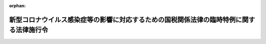 .. _502CO0000000160_20250401_507CO0000000133:

:orphan:

========================================================================================
新型コロナウイルス感染症等の影響に対応するための国税関係法律の臨時特例に関する法律施行令
========================================================================================

.. raw:: html
    
    
    <main id="contentsLaw" class="active">
    <div id="innerDocument" class="active">
    
    
    
    
    <div style="margin-bottom: 12px;">
    <div id="lawTitleNo" style="font-size: 1.067rem; font-weight: bold;" class="_shokanBoxParent">令和二年政令第百六十号<div class="_shokanBox"></div>
    <div class="_inyoBox" id="_inyo_"></div>
    </div>
    <div id="lawTitle" style="margin-left: 3rem; font-size: 1.5rem; font-weight: bold; line-height: 1.25em;" class="_shokanBoxParent">
    <span data-xpath="">新型コロナウイルス感染症等の影響に対応するための国税関係法律の臨時特例に関する法律施行令</span><div class="_shokanBox" id="_shokan_"><div class="_shokanBtnIcons"></div></div>
    <div class="_inyoBox" id="_inyo_"></div>
    </div>
    </div><section id="EnactStatement" class="active EnactStatement"><div class="_div_EnactStatement _shokanBoxParent" style="text-indent: 1em;">
    <span data-xpath="">内閣は、新型コロナウイルス感染症等の影響に対応するための国税関係法律の臨時特例に関する法律（令和二年法律第二十五号）の規定に基づき、この政令を制定する。</span><div class="_shokanBox" id="_shokan_"><div class="_shokanBtnIcons"></div></div>
    <div class="_inyoBox" id="_inyo_"></div>
    </div></section><section id="MainProvision" class="active MainProvision"><section id="" class="active Article"><div style="margin-left: 1em; font-weight: bold;" class="_div_ArticleCaption _shokanBoxParent">
    <span data-xpath="">（定義）</span><div class="_shokanBox" id="_shokan_"><div class="_shokanBtnIcons"></div></div>
    <div class="_inyoBox" id="_inyo_"></div>
    </div>
    <div style="margin-left: 1em; text-indent: -1em;" id="" class="_div_ArticleTitle _shokanBoxParent">
    <span style="font-weight: bold;">第一条</span>　<span data-xpath="">この政令において「新型コロナウイルス感染症」とは、新型コロナウイルス感染症等の影響に対応するための国税関係法律の臨時特例に関する法律（以下「法」という。）第二条に規定する新型コロナウイルス感染症をいう。</span><div class="_shokanBox" id="_shokan_"><div class="_shokanBtnIcons"></div></div>
    <div class="_inyoBox" id="_inyo_"></div>
    </div></section><section id="" class="active Article"><div style="margin-left: 1em; font-weight: bold;" class="_div_ArticleCaption _shokanBoxParent">
    <span data-xpath="">（納税の猶予の特例の対象となる国税の期日等）</span><div class="_shokanBox" id="_shokan_"><div class="_shokanBtnIcons"></div></div>
    <div class="_inyoBox" id="_inyo_"></div>
    </div>
    <div style="margin-left: 1em; text-indent: -1em;" id="" class="_div_ArticleTitle _shokanBoxParent">
    <span style="font-weight: bold;">第二条</span>　<span data-xpath="">法第三条第一項の規定により読み替えて適用する国税通則法（昭和三十七年法律第六十六号）第四十六条第一項に規定する政令で定める日は、令和三年二月一日とする。</span><div class="_shokanBox" id="_shokan_"><div class="_shokanBtnIcons"></div></div>
    <div class="_inyoBox" id="_inyo_"></div>
    </div>
    <div style="margin-left: 1em; text-indent: -1em;" class="_div_ParagraphSentence _shokanBoxParent">
    <span style="font-weight: bold;">２</span>　<span data-xpath="">法第三条第一項の規定により読み替えて適用する国税通則法第四十六条の二第一項に規定する政令で定める書類は、次に掲げる書類とする。</span><div class="_shokanBox" id="_shokan_"><div class="_shokanBtnIcons"></div></div>
    <div class="_inyoBox" id="_inyo_"></div>
    </div>
    <div id="" style="margin-left: 2em; text-indent: -1em;" class="_div_ItemSentence _shokanBoxParent">
    <span style="font-weight: bold;">一</span>　<span data-xpath="">法第三条第一項の規定により読み替えて適用する国税通則法第四十六条第一項に規定する新型コロナウイルス感染症等の影響による事業収入の減少等の事実を証するに足りる書類</span><div class="_shokanBox" id="_shokan_"><div class="_shokanBtnIcons"></div></div>
    <div class="_inyoBox" id="_inyo_"></div>
    </div>
    <div id="" style="margin-left: 2em; text-indent: -1em;" class="_div_ItemSentence _shokanBoxParent">
    <span style="font-weight: bold;">二</span>　<span data-xpath="">財産目録その他の資産及び負債の状況を明らかにする書類</span><div class="_shokanBox" id="_shokan_"><div class="_shokanBtnIcons"></div></div>
    <div class="_inyoBox" id="_inyo_"></div>
    </div>
    <div id="" style="margin-left: 2em; text-indent: -1em;" class="_div_ItemSentence _shokanBoxParent">
    <span style="font-weight: bold;">三</span>　<span data-xpath="">猶予を受けようとする日前の収入及び支出の実績並びに同日以後の収入及び支出の見込みを明らかにする書類</span><div class="_shokanBox" id="_shokan_"><div class="_shokanBtnIcons"></div></div>
    <div class="_inyoBox" id="_inyo_"></div>
    </div>
    <div style="margin-left: 1em; text-indent: -1em;" class="_div_ParagraphSentence _shokanBoxParent">
    <span style="font-weight: bold;">３</span>　<span data-xpath="">法第三条第一項の規定により国税通則法第四十六条第一項及び第四十六条の二第一項の規定の適用がある場合における国税通則法施行令（昭和三十七年政令第百三十五号）第十三条第一項及び第十五条の二第一項の規定の適用については、同令第十三条第一項中「財産のうちその申請の基因となつた災害により被害のあつた財産の損失の状況及び当該財産の種類」とあるのは「新型コロナウイルス感染症等の影響による事業収入の減少等の事実（同項に規定する新型コロナウイルス感染症等の影響による事業収入の減少等の事実をいう。第十五条の二第一項第一号（納税の猶予の申請手続等）において同じ。）の状況及びその国税の全部又は一部を一時に納付することが困難である状況」と、同令第十五条の二第一項中「事項と」とあるのは「事項及び法第四十六条第一項（納税の猶予の要件等）の申請をやむを得ない理由によりその国税の納期限後にする場合にはその理由と」と、同項第一号中「法第四十六条第一項（納税の猶予の要件等）の災害によりその者がその財産につき相当な損失を受けたことの事実の詳細（財産の種類ごとの損失の程度その他の被害の状況を含む。）」とあるのは「新型コロナウイルス感染症等の影響による事業収入の減少等の事実があること及び国税の全部又は一部を一時に納付することが困難である事情の詳細」とする。</span><div class="_shokanBox" id="_shokan_"><div class="_shokanBtnIcons"></div></div>
    <div class="_inyoBox" id="_inyo_"></div>
    </div></section><section id="" class="active Article"><div style="margin-left: 1em; font-weight: bold;" class="_div_ArticleCaption _shokanBoxParent">
    <span data-xpath="">（指定行事の中止等により生じた権利を放棄した場合の寄附金控除又は所得税額の特別控除の特例）</span><div class="_shokanBox" id="_shokan_"><div class="_shokanBtnIcons"></div></div>
    <div class="_inyoBox" id="_inyo_"></div>
    </div>
    <div style="margin-left: 1em; text-indent: -1em;" id="" class="_div_ArticleTitle _shokanBoxParent">
    <span style="font-weight: bold;">第三条</span>　<span data-xpath="">法第五条第四項に規定する政令で定める行事は、令和二年二月一日から令和三年一月三十一日までの間に所得税法（昭和四十年法律第三十三号）第二条第一項第一号に規定する国内における一定の場所において行われた又は行われることとされていた文化芸術又はスポーツに関する行事のうち、不特定かつ多数の者から入場料金、参加料金その他の対価の支払を受けて、当該対価の支払をした者に見せ、聴かせ、又は参加させる行事であって、新型コロナウイルス感染症が発生したことによる国又は地方公共団体からの行事の中止若しくは延期又はその規模の縮小の要請を受けて中止若しくは延期又はその規模の縮小を行った行事であると認められるものとして、文部科学大臣が指定するものとする。</span><div class="_shokanBox" id="_shokan_"><div class="_shokanBtnIcons"></div></div>
    <div class="_inyoBox" id="_inyo_"></div>
    </div>
    <div style="margin-left: 1em; text-indent: -1em;" class="_div_ParagraphSentence _shokanBoxParent">
    <span style="font-weight: bold;">２</span>　<span data-xpath="">法第五条第一項の規定により所得税法第七十八条の規定の適用がある場合における同項の規定による控除を受ける金額の計算の基礎となる金額その他の事項を証する書類についての所得税法施行令（昭和四十年政令第九十六号）第二百六十二条の規定の適用については、同条第一項第六号中「法第七十八条第二項（寄附金控除）に規定する特定寄附金の」とあるのは「新型コロナウイルス感染症等の影響に対応するための国税関係法律の臨時特例に関する法律（令和二年法律第二十五号）第五条第二項（指定行事の中止等により生じた権利を放棄した場合の寄附金控除又は所得税額の特別控除の特例）に規定する放棄払戻請求権相当額の計算に関する」と、「その他」とあるのは「、当該計算の基礎となる金額を証する書類及び当該放棄払戻請求権相当額に係る行事が同条第四項に規定する指定行事に該当することその他の財務省令で定める事実を証する書類として」とする。</span><div class="_shokanBox" id="_shokan_"><div class="_shokanBtnIcons"></div></div>
    <div class="_inyoBox" id="_inyo_"></div>
    </div>
    <div style="margin-left: 1em; text-indent: -1em;" class="_div_ParagraphSentence _shokanBoxParent">
    <span style="font-weight: bold;">３</span>　<span data-xpath="">法第五条第一項の規定の適用がある場合における租税特別措置法（昭和三十二年法律第二十六号）第四十一条の十八から第四十一条の十八の三までの規定の適用については、同法第四十一条の十八第二項中「の合計額を」とあるのは「並びに新型コロナウイルス感染症等の影響に対応するための国税関係法律の臨時特例に関する法律（令和二年法律第二十五号）第五条第二項に規定する放棄払戻請求権相当額の合計額を」と、同法第四十一条の十八の二第二項及び第四十一条の十八の三第一項中「の合計額をいう」とあるのは「並びに新型コロナウイルス感染症等の影響に対応するための国税関係法律の臨時特例に関する法律第五条第二項に規定する放棄払戻請求権相当額の合計額をいう」とする。</span><div class="_shokanBox" id="_shokan_"><div class="_shokanBtnIcons"></div></div>
    <div class="_inyoBox" id="_inyo_"></div>
    </div>
    <div style="margin-left: 1em; text-indent: -1em;" class="_div_ParagraphSentence _shokanBoxParent">
    <span style="font-weight: bold;">４</span>　<span data-xpath="">法第五条第一項の規定の適用がある場合における租税特別措置法施行令（昭和三十二年政令第四十三号）第二十六条の二十八の三の規定の適用については、同条第六項第二号イ中「の合計額を」とあるのは、「並びに新型コロナウイルス感染症等の影響に対応するための国税関係法律の臨時特例に関する法律（令和二年法律第二十五号）第五条第二項に規定する放棄払戻請求権相当額の合計額を」とする。</span><div class="_shokanBox" id="_shokan_"><div class="_shokanBtnIcons"></div></div>
    <div class="_inyoBox" id="_inyo_"></div>
    </div>
    <div style="margin-left: 1em; text-indent: -1em;" class="_div_ParagraphSentence _shokanBoxParent">
    <span style="font-weight: bold;">５</span>　<span data-xpath="">法第五条第三項の規定の適用がある場合における租税特別措置法第四十一条の十八から第四十一条の十八の三までの規定の適用については、同法第四十一条の十八第二項及び第四十一条の十八の二第二項中「の合計額を」とあるのは「並びに新型コロナウイルス感染症等の影響に対応するための国税関係法律の臨時特例に関する法律第五条第五項に規定する特定放棄払戻請求権相当額の合計額を」と、同法第四十一条の十八の三第二項中「その他の事項を証する」とあるのは「を証する書類及び当該金額に係る行事が新型コロナウイルス感染症等の影響に対応するための国税関係法律の臨時特例に関する法律第五条第四項に規定する指定行事に該当することその他の財務省令で定める事実を証する書類として財務省令で定める」とする。</span><div class="_shokanBox" id="_shokan_"><div class="_shokanBtnIcons"></div></div>
    <div class="_inyoBox" id="_inyo_"></div>
    </div>
    <div style="margin-left: 1em; text-indent: -1em;" class="_div_ParagraphSentence _shokanBoxParent">
    <span style="font-weight: bold;">６</span>　<span data-xpath="">法第五条第三項の規定の適用がある場合における租税特別措置法施行令第二十六条の二十八の三の規定の適用については、同条第六項第二号イ中「の合計額を」とあるのは、「並びに新型コロナウイルス感染症等の影響に対応するための国税関係法律の臨時特例に関する法律第五条第五項に規定する特定放棄払戻請求権相当額の合計額を」とする。</span><div class="_shokanBox" id="_shokan_"><div class="_shokanBtnIcons"></div></div>
    <div class="_inyoBox" id="_inyo_"></div>
    </div>
    <div style="margin-left: 1em; text-indent: -1em;" class="_div_ParagraphSentence _shokanBoxParent">
    <span style="font-weight: bold;">７</span>　<span data-xpath="">文部科学大臣は、第一項の規定により行事を指定したときは、これをインターネットの利用その他適切な方法により公表するものとする。</span><div class="_shokanBox" id="_shokan_"><div class="_shokanBtnIcons"></div></div>
    <div class="_inyoBox" id="_inyo_"></div>
    </div></section><section id="" class="active Article"><div style="margin-left: 1em; font-weight: bold;" class="_div_ArticleCaption _shokanBoxParent">
    <span data-xpath="">（住宅借入金等を有する場合の所得税額の特別控除に係る既存住宅の取得後の居住の用に供する期限等の特例）</span><div class="_shokanBox" id="_shokan_"><div class="_shokanBtnIcons"></div></div>
    <div class="_inyoBox" id="_inyo_"></div>
    </div>
    <div style="margin-left: 1em; text-indent: -1em;" id="" class="_div_ArticleTitle _shokanBoxParent">
    <span style="font-weight: bold;">第四条</span>　<span data-xpath="">法第六条第二項に規定する政令で定める日は、個人が同条第一項に規定する既存住宅の取得（同項に規定する取得をいう。次項及び第三項において同じ。）をした日から五月を経過する日又は法の施行の日から二月を経過する日のいずれか遅い日とする。</span><div class="_shokanBox" id="_shokan_"><div class="_shokanBtnIcons"></div></div>
    <div class="_inyoBox" id="_inyo_"></div>
    </div>
    <div style="margin-left: 1em; text-indent: -1em;" class="_div_ParagraphSentence _shokanBoxParent">
    <span style="font-weight: bold;">２</span>　<span data-xpath="">法第六条第三項に規定する政令で定める日は、個人が同項に規定する要耐震改修住宅の取得をした日から五月を経過する日又は法の施行の日から二月を経過する日のいずれか遅い日とする。</span><div class="_shokanBox" id="_shokan_"><div class="_shokanBtnIcons"></div></div>
    <div class="_inyoBox" id="_inyo_"></div>
    </div>
    <div style="margin-left: 1em; text-indent: -1em;" class="_div_ParagraphSentence _shokanBoxParent">
    <span style="font-weight: bold;">３</span>　<span data-xpath="">法第六条第五項に規定する政令で定める日は、同条第四項に規定する住宅の取得等又は認定住宅等の新築等の次の各号に掲げる区分に応じ当該各号に定める日とする。</span><div class="_shokanBox" id="_shokan_"><div class="_shokanBtnIcons"></div></div>
    <div class="_inyoBox" id="_inyo_"></div>
    </div>
    <div id="" style="margin-left: 2em; text-indent: -1em;" class="_div_ItemSentence _shokanBoxParent">
    <span style="font-weight: bold;">一</span>　<span data-xpath="">租税特別措置法第四十一条第一項に規定する居住用家屋の新築又は同条第十一項第一号に規定する認定住宅の新築</span>　<span data-xpath="">令和二年九月三十日</span><div class="_shokanBox" id="_shokan_"><div class="_shokanBtnIcons"></div></div>
    <div class="_inyoBox" id="_inyo_"></div>
    </div>
    <div id="" style="margin-left: 2em; text-indent: -1em;" class="_div_ItemSentence _shokanBoxParent">
    <span style="font-weight: bold;">二</span>　<span data-xpath="">租税特別措置法第四十一条第一項に規定する居住用家屋で建築後使用されたことのないもの若しくは第一項に規定する既存住宅の取得、同条第一項に規定する居住の用に供する家屋で政令で定めるものの増改築等（同条第二十二項に規定する増改築等をいう。）又は同条第十一項第一号に規定する認定住宅で建築後使用されたことのないものの取得</span>　<span data-xpath="">令和二年十一月三十日</span><div class="_shokanBox" id="_shokan_"><div class="_shokanBtnIcons"></div></div>
    <div class="_inyoBox" id="_inyo_"></div>
    </div>
    <div style="margin-left: 1em; text-indent: -1em;" class="_div_ParagraphSentence _shokanBoxParent">
    <span style="font-weight: bold;">４</span>　<span data-xpath="">法第六条第一項の規定により租税特別措置法第四十一条の規定の適用を受ける場合における同条第三十六項及び第三十七項の規定の適用については、同条第三十六項中「、当該」とあるのは「当該」と、「場合」とあるのは「場合であつて、財務省令で定めるところにより新型コロナウイルス感染症等の影響に対応するための国税関係法律の臨時特例に関する法律第二条に規定する新型コロナウイルス感染症及びそのまん延防止のための措置の影響により同法第六条第一項に規定する既存住宅をその取得（同項に規定する取得をいう。）の日から六月以内にその者の居住の用に供することができなかつたことその他の財務省令で定める事実を証する書類として財務省令で定める書類又はこれに代わるべき書類で財務省令で定める書類の添付がある場合」と、同条第三十七項中「並びに同項」とあるのは「、同項」と、「その他の書類」とあるのは「その他の書類並びに同項の財務省令で定める書類」とする。</span><div class="_shokanBox" id="_shokan_"><div class="_shokanBtnIcons"></div></div>
    <div class="_inyoBox" id="_inyo_"></div>
    </div>
    <div style="margin-left: 1em; text-indent: -1em;" class="_div_ParagraphSentence _shokanBoxParent">
    <span style="font-weight: bold;">５</span>　<span data-xpath="">法第六条第一項の規定により租税特別措置法第四十一条又は第四十一条の二の二の規定の適用を受ける場合における租税特別措置法施行令第二十六条の二第九項の規定の適用については、同項中「同条第三十六項」とあるのは「新型コロナウイルス感染症等の影響に対応するための国税関係法律の臨時特例に関する法律施行令（令和二年政令第百六十号）第四条第四項の規定により読み替えられた法第四十一条第三十六項」と、「の添付」とあるのは「及び同令第四条第四項の規定により読み替えられた法第四十一条第三十六項の財務省令で定める書類の添付」とする。</span><div class="_shokanBox" id="_shokan_"><div class="_shokanBtnIcons"></div></div>
    <div class="_inyoBox" id="_inyo_"></div>
    </div>
    <div style="margin-left: 1em; text-indent: -1em;" class="_div_ParagraphSentence _shokanBoxParent">
    <span style="font-weight: bold;">６</span>　<span data-xpath="">法第六条第三項の規定により租税特別措置法第四十一条の規定の適用を受ける場合における同条第三十六項及び第三十七項の規定の適用については、同条第三十六項中「、当該」とあるのは「当該」と、「場合」とあるのは「場合であつて、財務省令で定めるところにより新型コロナウイルス感染症等の影響に対応するための国税関係法律の臨時特例に関する法律第二条に規定する新型コロナウイルス感染症及びそのまん延防止のための措置の影響により前項に規定する耐震改修をして同項に規定する要耐震改修住宅をその取得（第一項に規定する取得をいう。）の日から六月以内にその者の居住の用に供することができなかつたことその他の財務省令で定める事実を証する書類として財務省令で定める書類又はこれに代わるべき書類で財務省令で定める書類の添付がある場合」と、同条第三十七項中「並びに同項」とあるのは「、同項」と、「その他の書類」とあるのは「その他の書類並びに同項の財務省令で定める書類」とする。</span><div class="_shokanBox" id="_shokan_"><div class="_shokanBtnIcons"></div></div>
    <div class="_inyoBox" id="_inyo_"></div>
    </div>
    <div style="margin-left: 1em; text-indent: -1em;" class="_div_ParagraphSentence _shokanBoxParent">
    <span style="font-weight: bold;">７</span>　<span data-xpath="">法第六条第三項の規定により租税特別措置法第四十一条又は第四十一条の二の二の規定の適用を受ける場合における租税特別措置法施行令第二十六条の二第九項の規定の適用については、同項中「同条第三十六項」とあるのは「新型コロナウイルス感染症等の影響に対応するための国税関係法律の臨時特例に関する法律施行令第四条第六項の規定により読み替えられた法第四十一条第三十六項」と、「の添付」とあるのは「及び同令第四条第六項の規定により読み替えられた法第四十一条第三十六項の財務省令で定める書類の添付」とする。</span><div class="_shokanBox" id="_shokan_"><div class="_shokanBtnIcons"></div></div>
    <div class="_inyoBox" id="_inyo_"></div>
    </div>
    <div style="margin-left: 1em; text-indent: -1em;" class="_div_ParagraphSentence _shokanBoxParent">
    <span style="font-weight: bold;">８</span>　<span data-xpath="">法第六条第四項の規定により租税特別措置法第四十一条の規定の適用を受ける場合における同条第三十六項及び第三十七項の規定の適用については、同条第三十六項中「、当該」とあるのは「当該」と、「場合」とあるのは「場合であつて、財務省令で定めるところにより新型コロナウイルス感染症等の影響に対応するための国税関係法律の臨時特例に関する法律第二条に規定する新型コロナウイルス感染症及びそのまん延防止のための措置の影響により同法第六条第五項に規定する特例取得をした家屋を令和二年十二月三十一日までにその者の居住の用に供することができなかつたことその他の財務省令で定める事実を証する書類として財務省令で定める書類又はこれに代わるべき書類で財務省令で定める書類の添付がある場合」と、同条第三十七項中「並びに同項」とあるのは「、同項」と、「その他の書類」とあるのは「その他の書類並びに同項の財務省令で定める書類」とする。</span><div class="_shokanBox" id="_shokan_"><div class="_shokanBtnIcons"></div></div>
    <div class="_inyoBox" id="_inyo_"></div>
    </div>
    <div style="margin-left: 1em; text-indent: -1em;" class="_div_ParagraphSentence _shokanBoxParent">
    <span style="font-weight: bold;">９</span>　<span data-xpath="">法第六条第四項の規定により租税特別措置法第四十一条又は第四十一条の二の二の規定の適用を受ける場合における租税特別措置法施行令第二十六条の二第九項の規定の適用については、同項中「同条第三十六項」とあるのは「新型コロナウイルス感染症等の影響に対応するための国税関係法律の臨時特例に関する法律施行令第四条第八項の規定により読み替えられた法第四十一条第三十六項」と、「の添付」とあるのは「及び同令第四条第八項の規定により読み替えられた法第四十一条第三十六項の財務省令で定める書類の添付」とする。</span><div class="_shokanBox" id="_shokan_"><div class="_shokanBtnIcons"></div></div>
    <div class="_inyoBox" id="_inyo_"></div>
    </div></section><section id="" class="active Article"><div style="margin-left: 1em; font-weight: bold;" class="_div_ArticleCaption _shokanBoxParent">
    <span data-xpath="">（住宅借入金等を有する場合の所得税額の特別控除に係る居住の用に供する期間等の特例）</span><div class="_shokanBox" id="_shokan_"><div class="_shokanBtnIcons"></div></div>
    <div class="_inyoBox" id="_inyo_"></div>
    </div>
    <div style="margin-left: 1em; text-indent: -1em;" id="" class="_div_ArticleTitle _shokanBoxParent">
    <span style="font-weight: bold;">第四条の二</span>　<span data-xpath="">法第六条の二第二項に規定する政令で定める期間は、同条第一項に規定する住宅の取得等又は認定住宅等の新築等の次の各号に掲げる区分に応じ当該各号に定める期間とする。</span><div class="_shokanBox" id="_shokan_"><div class="_shokanBtnIcons"></div></div>
    <div class="_inyoBox" id="_inyo_"></div>
    </div>
    <div id="" style="margin-left: 2em; text-indent: -1em;" class="_div_ItemSentence _shokanBoxParent">
    <span style="font-weight: bold;">一</span>　<span data-xpath="">租税特別措置法第四十一条第一項に規定する居住用家屋の新築又は同条第十一項第一号に規定する認定住宅の新築</span>　<span data-xpath="">令和二年十月一日から令和三年九月三十日までの期間</span><div class="_shokanBox" id="_shokan_"><div class="_shokanBtnIcons"></div></div>
    <div class="_inyoBox" id="_inyo_"></div>
    </div>
    <div id="" style="margin-left: 2em; text-indent: -1em;" class="_div_ItemSentence _shokanBoxParent">
    <span style="font-weight: bold;">二</span>　<span data-xpath="">租税特別措置法第四十一条第一項に規定する居住用家屋で建築後使用されたことのないもの若しくは法第六条第一項に規定する既存住宅の取得（同項に規定する取得をいう。以下この号において同じ。）、租税特別措置法第四十一条第一項に規定する居住の用に供する家屋で政令で定めるものの増改築等（同条第二十二項に規定する増改築等をいう。）又は同条第十一項第一号に規定する認定住宅で建築後使用されたことのないものの取得</span>　<span data-xpath="">令和二年十二月一日から令和三年十一月三十日までの期間</span><div class="_shokanBox" id="_shokan_"><div class="_shokanBtnIcons"></div></div>
    <div class="_inyoBox" id="_inyo_"></div>
    </div>
    <div style="margin-left: 1em; text-indent: -1em;" class="_div_ParagraphSentence _shokanBoxParent">
    <span style="font-weight: bold;">２</span>　<span data-xpath="">法第六条の二第四項に規定する住宅の用に供する家屋で政令で定めるものは、個人がその居住の用に供する次に掲げる家屋（その家屋の床面積の二分の一以上に相当する部分が専ら当該居住の用に供されるものに限る。）とし、その者がその居住の用に供する家屋を二以上有する場合には、これらの家屋のうち、その者が主としてその居住の用に供すると認められる一の家屋に限るものとする。</span><div class="_shokanBox" id="_shokan_"><div class="_shokanBtnIcons"></div></div>
    <div class="_inyoBox" id="_inyo_"></div>
    </div>
    <div id="" style="margin-left: 2em; text-indent: -1em;" class="_div_ItemSentence _shokanBoxParent">
    <span style="font-weight: bold;">一</span>　<span data-xpath="">一棟の家屋で床面積が四十平方メートル以上五十平方メートル未満であるもの</span><div class="_shokanBox" id="_shokan_"><div class="_shokanBtnIcons"></div></div>
    <div class="_inyoBox" id="_inyo_"></div>
    </div>
    <div id="" style="margin-left: 2em; text-indent: -1em;" class="_div_ItemSentence _shokanBoxParent">
    <span style="font-weight: bold;">二</span>　<span data-xpath="">一棟の家屋で、その構造上区分された数個の部分を独立して住居その他の用途に供することができるものにつきその各部分を区分所有する場合には、その者の区分所有する部分の床面積が四十平方メートル以上五十平方メートル未満であるもの</span><div class="_shokanBox" id="_shokan_"><div class="_shokanBtnIcons"></div></div>
    <div class="_inyoBox" id="_inyo_"></div>
    </div>
    <div style="margin-left: 1em; text-indent: -1em;" class="_div_ParagraphSentence _shokanBoxParent">
    <span style="font-weight: bold;">３</span>　<span data-xpath="">法第六条の二第四項に規定する建築後使用されたことのある家屋で政令で定めるものは、個人がその居住の用に供する家屋（その床面積の二分の一以上に相当する部分が専ら当該居住の用に供されるものに限る。）で、前項各号のいずれかに該当するものであること及び同条第四項に規定する耐震基準又は経過年数基準に適合するものであることにつき財務省令で定めるところにより証明がされたもの又は確認を受けたもののうち建築後使用されたことのあるものとし、その者がその居住の用に供する家屋を二以上有する場合には、これらの家屋のうち、その者が主としてその居住の用に供すると認められる一の家屋に限るものとする。</span><div class="_shokanBox" id="_shokan_"><div class="_shokanBtnIcons"></div></div>
    <div class="_inyoBox" id="_inyo_"></div>
    </div>
    <div style="margin-left: 1em; text-indent: -1em;" class="_div_ParagraphSentence _shokanBoxParent">
    <span style="font-weight: bold;">４</span>　<span data-xpath="">法第六条の二第四項に規定する政令で定める取得は、同項に規定する特例既存住宅若しくは同条第六項に規定する特例要耐震改修住宅又は同条第四項に規定する特例住宅の取得等で特例特別特例取得（同条第十項に規定する特例特別特例取得をいう。以下この項において同じ。）に該当するものとともにする当該特例住宅の取得等で特例特別特例取得に該当するものに係る家屋の敷地の用に供される土地若しくは当該土地の上に存する権利の取得で次に掲げる者（その取得の時において個人と生計を一にしており、その取得後も引き続き当該個人と生計を一にする者に限る。）からの取得とする。</span><div class="_shokanBox" id="_shokan_"><div class="_shokanBtnIcons"></div></div>
    <div class="_inyoBox" id="_inyo_"></div>
    </div>
    <div id="" style="margin-left: 2em; text-indent: -1em;" class="_div_ItemSentence _shokanBoxParent">
    <span style="font-weight: bold;">一</span>　<span data-xpath="">当該個人の親族</span><div class="_shokanBox" id="_shokan_"><div class="_shokanBtnIcons"></div></div>
    <div class="_inyoBox" id="_inyo_"></div>
    </div>
    <div id="" style="margin-left: 2em; text-indent: -1em;" class="_div_ItemSentence _shokanBoxParent">
    <span style="font-weight: bold;">二</span>　<span data-xpath="">当該個人と婚姻の届出をしていないが事実上婚姻関係と同様の事情にある者</span><div class="_shokanBox" id="_shokan_"><div class="_shokanBtnIcons"></div></div>
    <div class="_inyoBox" id="_inyo_"></div>
    </div>
    <div id="" style="margin-left: 2em; text-indent: -1em;" class="_div_ItemSentence _shokanBoxParent">
    <span style="font-weight: bold;">三</span>　<span data-xpath="">前二号に掲げる者以外の者で当該個人から受ける金銭その他の資産によって生計を維持しているもの</span><div class="_shokanBox" id="_shokan_"><div class="_shokanBtnIcons"></div></div>
    <div class="_inyoBox" id="_inyo_"></div>
    </div>
    <div id="" style="margin-left: 2em; text-indent: -1em;" class="_div_ItemSentence _shokanBoxParent">
    <span style="font-weight: bold;">四</span>　<span data-xpath="">前三号に掲げる者と生計を一にするこれらの者の親族</span><div class="_shokanBox" id="_shokan_"><div class="_shokanBtnIcons"></div></div>
    <div class="_inyoBox" id="_inyo_"></div>
    </div>
    <div style="margin-left: 1em; text-indent: -1em;" class="_div_ParagraphSentence _shokanBoxParent">
    <span style="font-weight: bold;">５</span>　<span data-xpath="">法第六条の二第四項に規定するその者の居住の用に供する家屋で政令で定めるものは、個人がその居住の用に供する家屋とし、その者がその居住の用に供する家屋を二以上有する場合には、これらの家屋のうち、その者が主としてその居住の用に供すると認められる一の家屋に限るものとする。</span><div class="_shokanBox" id="_shokan_"><div class="_shokanBtnIcons"></div></div>
    <div class="_inyoBox" id="_inyo_"></div>
    </div>
    <div style="margin-left: 1em; text-indent: -1em;" class="_div_ParagraphSentence _shokanBoxParent">
    <span style="font-weight: bold;">６</span>　<span data-xpath="">法第六条の二第五項に規定する認定長期優良住宅に該当する家屋で政令で定めるものは、個人がその居住の用に供する第二項各号に掲げる家屋（その家屋の床面積の二分の一以上に相当する部分が専ら当該居住の用に供されるものに限る。）で、長期優良住宅の普及の促進に関する法律（平成二十年法律第八十七号）第十一条第一項に規定する認定長期優良住宅（同法第十条第二号イに掲げる住宅に限る。）に該当するものであることにつき財務省令で定めるところにより証明がされたものとし、その者がその居住の用に供する家屋を二以上有する場合には、これらの家屋のうち、その者が主としてその居住の用に供すると認められる一の家屋に限るものとする。</span><div class="_shokanBox" id="_shokan_"><div class="_shokanBtnIcons"></div></div>
    <div class="_inyoBox" id="_inyo_"></div>
    </div>
    <div style="margin-left: 1em; text-indent: -1em;" class="_div_ParagraphSentence _shokanBoxParent">
    <span style="font-weight: bold;">７</span>　<span data-xpath="">法第六条の二第五項に規定する低炭素建築物に該当する家屋で政令で定めるものは、個人がその居住の用に供する第二項各号に掲げる家屋（その家屋の床面積の二分の一以上に相当する部分が専ら当該居住の用に供されるものに限る。）で、都市の低炭素化の促進に関する法律（平成二十四年法律第八十四号）第二条第三項に規定する低炭素建築物（次項において「低炭素建築物」という。）に該当するものであることにつき財務省令で定めるところにより証明がされたものとし、その者がその居住の用に供する家屋を二以上有する場合には、これらの家屋のうち、その者が主としてその居住の用に供すると認められる一の家屋に限るものとする。</span><div class="_shokanBox" id="_shokan_"><div class="_shokanBtnIcons"></div></div>
    <div class="_inyoBox" id="_inyo_"></div>
    </div>
    <div style="margin-left: 1em; text-indent: -1em;" class="_div_ParagraphSentence _shokanBoxParent">
    <span style="font-weight: bold;">８</span>　<span data-xpath="">法第六条の二第五項に規定する特定建築物に該当する家屋で政令で定めるものは、個人がその居住の用に供する第二項各号に掲げる家屋（その家屋の床面積の二分の一以上に相当する部分が専ら当該居住の用に供されるものに限る。）で、都市の低炭素化の促進に関する法律第十六条の規定により低炭素建築物とみなされる同法第十二条に規定する認定集約都市開発事業（当該認定集約都市開発事業に係る同条に規定する認定集約都市開発事業計画が財務省令で定める要件を満たすものであるものに限る。）により整備される特定建築物（同法第九条第一項に規定する特定建築物をいう。）に該当するものであることにつき当該個人の申請に基づき当該家屋の所在地の市町村長又は特別区の区長により証明がされたものとし、その者がその居住の用に供する家屋を二以上有する場合には、これらの家屋のうち、その者が主としてその居住の用に供すると認められる一の家屋に限るものとする。</span><div class="_shokanBox" id="_shokan_"><div class="_shokanBtnIcons"></div></div>
    <div class="_inyoBox" id="_inyo_"></div>
    </div>
    <div style="margin-left: 1em; text-indent: -1em;" class="_div_ParagraphSentence _shokanBoxParent">
    <span style="font-weight: bold;">９</span>　<span data-xpath="">法第六条の二第六項に規定する政令で定める家屋は、個人がその居住の用に供する家屋（その床面積の二分の一以上に相当する部分が専ら当該居住の用に供されるものに限る。）で、第二項各号のいずれかに該当するものであることにつき財務省令で定めるところにより証明がされたもの又は確認を受けたもののうち建築後使用されたことのあるもの（同条第四項に規定する耐震基準又は経過年数基準に適合するもの以外のものに限る。）とし、その者がその居住の用に供する家屋を二以上有する場合には、これらの家屋のうち、その者が主としてその居住の用に供すると認められる一の家屋に限るものとする。</span><div class="_shokanBox" id="_shokan_"><div class="_shokanBtnIcons"></div></div>
    <div class="_inyoBox" id="_inyo_"></div>
    </div>
    <div style="margin-left: 1em; text-indent: -1em;" class="_div_ParagraphSentence _shokanBoxParent">
    <span style="font-weight: bold;">１０</span>　<span data-xpath="">法第六条の二第七項に規定する政令で定める家屋は、個人がその居住の用に供する家屋とし、その者がその居住の用に供する家屋を二以上有する場合には、これらの家屋のうち、その者が主としてその居住の用に供すると認められる一の家屋に限るものとする。</span><div class="_shokanBox" id="_shokan_"><div class="_shokanBtnIcons"></div></div>
    <div class="_inyoBox" id="_inyo_"></div>
    </div>
    <div style="margin-left: 1em; text-indent: -1em;" class="_div_ParagraphSentence _shokanBoxParent">
    <span style="font-weight: bold;">１１</span>　<span data-xpath="">法第六条の二第八項に規定する政令で定める日は、個人が同項に規定する特例要耐震改修住宅の取得で特例特別特例取得に該当するものをした日から五月を経過する日とする。</span><div class="_shokanBox" id="_shokan_"><div class="_shokanBtnIcons"></div></div>
    <div class="_inyoBox" id="_inyo_"></div>
    </div>
    <div style="margin-left: 1em; text-indent: -1em;" class="_div_ParagraphSentence _shokanBoxParent">
    <span style="font-weight: bold;">１２</span>　<span data-xpath="">法第六条の二第九項に規定する政令で定める工事は、租税特別措置法施行令第二十六条第三十三項各号に掲げる工事とする。</span><div class="_shokanBox" id="_shokan_"><div class="_shokanBtnIcons"></div></div>
    <div class="_inyoBox" id="_inyo_"></div>
    </div>
    <div style="margin-left: 1em; text-indent: -1em;" class="_div_ParagraphSentence _shokanBoxParent">
    <span style="font-weight: bold;">１３</span>　<span data-xpath="">法第六条の二第九項に規定する政令で定める要件を満たすものは、次に掲げる要件を満たす工事とする。</span><div class="_shokanBox" id="_shokan_"><div class="_shokanBtnIcons"></div></div>
    <div class="_inyoBox" id="_inyo_"></div>
    </div>
    <div id="" style="margin-left: 2em; text-indent: -1em;" class="_div_ItemSentence _shokanBoxParent">
    <span style="font-weight: bold;">一</span>　<span data-xpath="">法第六条の二第九項に規定する工事に要した同項に規定する費用の額が百万円を超えること。</span><div class="_shokanBox" id="_shokan_"><div class="_shokanBtnIcons"></div></div>
    <div class="_inyoBox" id="_inyo_"></div>
    </div>
    <div id="" style="margin-left: 2em; text-indent: -1em;" class="_div_ItemSentence _shokanBoxParent">
    <span style="font-weight: bold;">二</span>　<span data-xpath="">法第六条の二第九項に規定する工事をした家屋の当該工事に係る部分のうちにその者の居住の用以外の用に供する部分がある場合には、当該居住の用に供する部分に係る当該工事に要した費用の額が当該工事に要した費用の額の二分の一以上であること。</span><div class="_shokanBox" id="_shokan_"><div class="_shokanBtnIcons"></div></div>
    <div class="_inyoBox" id="_inyo_"></div>
    </div>
    <div id="" style="margin-left: 2em; text-indent: -1em;" class="_div_ItemSentence _shokanBoxParent">
    <span style="font-weight: bold;">三</span>　<span data-xpath="">法第六条の二第九項に規定する工事をした家屋が、その者のその居住の用に供される次に掲げる家屋（その家屋の床面積の二分の一以上に相当する部分が専ら当該居住の用に供されるものに限る。）のいずれかに該当するものであること。</span><div class="_shokanBox" id="_shokan_"><div class="_shokanBtnIcons"></div></div>
    <div class="_inyoBox" id="_inyo_"></div>
    </div>
    <div style="margin-left: 3em; text-indent: -1em;" class="_div_Subitem1Sentence _shokanBoxParent">
    <span style="font-weight: bold;">イ</span>　<span data-xpath="">一棟の家屋で床面積が四十平方メートル以上五十平方メートル未満であるもの</span><div class="_shokanBox" id="_shokan_"><div class="_shokanBtnIcons"></div></div>
    <div class="_inyoBox"></div>
    </div>
    <div style="margin-left: 3em; text-indent: -1em;" class="_div_Subitem1Sentence _shokanBoxParent">
    <span style="font-weight: bold;">ロ</span>　<span data-xpath="">一棟の家屋で、その構造上区分された数個の部分を独立して住居その他の用途に供することができるものにつきその各部分を区分所有する場合には、その者の区分所有する部分の床面積が四十平方メートル以上五十平方メートル未満であるもの</span><div class="_shokanBox" id="_shokan_"><div class="_shokanBtnIcons"></div></div>
    <div class="_inyoBox"></div>
    </div>
    <div id="" style="margin-left: 2em; text-indent: -1em;" class="_div_ItemSentence _shokanBoxParent">
    <span style="font-weight: bold;">四</span>　<span data-xpath="">法第六条の二第九項に規定する工事をした家屋が、その者が主としてその居住の用に供すると認められるものであること。</span><div class="_shokanBox" id="_shokan_"><div class="_shokanBtnIcons"></div></div>
    <div class="_inyoBox" id="_inyo_"></div>
    </div>
    <div style="margin-left: 1em; text-indent: -1em;" class="_div_ParagraphSentence _shokanBoxParent">
    <span style="font-weight: bold;">１４</span>　<span data-xpath="">法第六条の二第十項に規定する政令で定める期間は、同条第四項に規定する特例住宅の取得等、同条第五項に規定する特例認定住宅の新築等又は同条第六項に規定する特例要耐震改修住宅の取得（同条第四項に規定する取得をいう。第二号において同じ。）の次の各号に掲げる区分に応じ当該各号に定める期間とする。</span><div class="_shokanBox" id="_shokan_"><div class="_shokanBtnIcons"></div></div>
    <div class="_inyoBox" id="_inyo_"></div>
    </div>
    <div id="" style="margin-left: 2em; text-indent: -1em;" class="_div_ItemSentence _shokanBoxParent">
    <span style="font-weight: bold;">一</span>　<span data-xpath="">法第六条の二第四項に規定する特例居住用家屋の新築又は同条第五項に規定する特例認定住宅の新築</span>　<span data-xpath="">令和二年十月一日から令和三年九月三十日までの期間</span><div class="_shokanBox" id="_shokan_"><div class="_shokanBtnIcons"></div></div>
    <div class="_inyoBox" id="_inyo_"></div>
    </div>
    <div id="" style="margin-left: 2em; text-indent: -1em;" class="_div_ItemSentence _shokanBoxParent">
    <span style="font-weight: bold;">二</span>　<span data-xpath="">法第六条の二第四項に規定する特例居住用家屋で建築後使用されたことのないもの若しくは同項に規定する特例既存住宅の取得、同項に規定する居住の用に供する家屋で政令で定めるものの特例増改築等（同条第九項に規定する特例増改築等をいう。）、同条第五項に規定する特例認定住宅で建築後使用されたことのないものの取得又は同条第六項に規定する特例要耐震改修住宅の取得</span>　<span data-xpath="">令和二年十二月一日から令和三年十一月三十日までの期間</span><div class="_shokanBox" id="_shokan_"><div class="_shokanBtnIcons"></div></div>
    <div class="_inyoBox" id="_inyo_"></div>
    </div>
    <div style="margin-left: 1em; text-indent: -1em;" class="_div_ParagraphSentence _shokanBoxParent">
    <span style="font-weight: bold;">１５</span>　<span data-xpath="">法第六条の二第一項の規定により租税特別措置法第四十一条の規定の適用を受ける場合における同条第三十六項及び第三十七項の規定の適用については、同条第三十六項中「、当該」とあるのは「当該」と、「場合」とあるのは「場合であつて、財務省令で定めるところにより新型コロナウイルス感染症等の影響に対応するための国税関係法律の臨時特例に関する法律第六条の二第一項に規定する住宅の取得等、認定住宅等の新築等又は住宅の新築取得等が同条第二項に規定する特別特例取得に該当する事実を証する書類として財務省令で定める書類の添付がある場合」と、同条第三十七項中「並びに同項」とあるのは「、同項」と、「その他の書類」とあるのは「その他の書類並びに同項の財務省令で定める書類」とする。</span><div class="_shokanBox" id="_shokan_"><div class="_shokanBtnIcons"></div></div>
    <div class="_inyoBox" id="_inyo_"></div>
    </div>
    <div style="margin-left: 1em; text-indent: -1em;" class="_div_ParagraphSentence _shokanBoxParent">
    <span style="font-weight: bold;">１６</span>　<span data-xpath="">法第六条の二第一項の規定により租税特別措置法第四十一条又は第四十一条の二の二の規定の適用を受ける場合における租税特別措置法施行令第二十六条の二第九項の規定の適用については、同項中「同条第三十六項」とあるのは「新型コロナウイルス感染症等の影響に対応するための国税関係法律の臨時特例に関する法律施行令第四条の二第十五項の規定により読み替えられた法第四十一条第三十六項」と、「の添付」とあるのは「及び同令第四条の二第十五項の規定により読み替えられた法第四十一条第三十六項の財務省令で定める書類の添付」とする。</span><div class="_shokanBox" id="_shokan_"><div class="_shokanBtnIcons"></div></div>
    <div class="_inyoBox" id="_inyo_"></div>
    </div>
    <div style="margin-left: 1em; text-indent: -1em;" class="_div_ParagraphSentence _shokanBoxParent">
    <span style="font-weight: bold;">１７</span>　<span data-xpath="">法第六条の二第四項から第七項までの規定による同条第一項の規定により租税特別措置法第四十一条の規定の適用を受ける場合における同条第三十六項及び第三十七項の規定の適用については、同条第三十六項中「、当該」とあるのは「当該」と、「場合」とあるのは「場合であつて、財務省令で定めるところにより新型コロナウイルス感染症等の影響に対応するための国税関係法律の臨時特例に関する法律第六条の二第四項に規定する特例住宅の取得等、同条第五項に規定する特例認定住宅の新築等、同条第六項に規定する特例要耐震改修住宅の同条第四項に規定する取得又は同条第七項に規定する特例住宅の取得等若しくは特例認定住宅の新築等が同条第十項に規定する特例特別特例取得に該当する事実を証する書類として財務省令で定める書類の添付がある場合」と、同条第三十七項中「並びに同項」とあるのは「、同項」と、「その他の書類」とあるのは「その他の書類並びに同項の財務省令で定める書類」とする。</span><div class="_shokanBox" id="_shokan_"><div class="_shokanBtnIcons"></div></div>
    <div class="_inyoBox" id="_inyo_"></div>
    </div>
    <div style="margin-left: 1em; text-indent: -1em;" class="_div_ParagraphSentence _shokanBoxParent">
    <span style="font-weight: bold;">１８</span>　<span data-xpath="">法第六条の二第四項から第七項までの規定による同条第一項の規定により租税特別措置法第四十一条又は第四十一条の二の二の規定の適用を受ける場合における租税特別措置法施行令第二十六条の二第九項の規定の適用については、同項中「同条第三十六項」とあるのは「新型コロナウイルス感染症等の影響に対応するための国税関係法律の臨時特例に関する法律施行令第四条の二第十七項の規定により読み替えられた法第四十一条第三十六項」と、「の添付」とあるのは「及び同令第四条の二第十七項の規定により読み替えられた法第四十一条第三十六項の財務省令で定める書類の添付」とする。</span><div class="_shokanBox" id="_shokan_"><div class="_shokanBtnIcons"></div></div>
    <div class="_inyoBox" id="_inyo_"></div>
    </div>
    <div style="margin-left: 1em; text-indent: -1em;" class="_div_ParagraphSentence _shokanBoxParent">
    <span style="font-weight: bold;">１９</span>　<span data-xpath="">法第六条の二第八項の規定による同条第一項の規定により租税特別措置法第四十一条の規定の適用を受ける場合における同条第三十六項及び第三十七項の規定の適用については、同条第三十六項中「、当該」とあるのは「当該」と、「場合」とあるのは「場合であつて、財務省令で定めるところにより新型コロナウイルス感染症等の影響に対応するための国税関係法律の臨時特例に関する法律第二条に規定する新型コロナウイルス感染症及びそのまん延防止のための措置の影響により同法第六条の二第八項に規定する耐震改修をして同項に規定する特例要耐震改修住宅をその取得（同条第四項に規定する取得をいう。）の日から六月以内にその者の居住の用に供することができなかつたことその他の財務省令で定める事実を証する書類として財務省令で定める書類又はこれに代わるべき書類で財務省令で定める書類の添付がある場合」と、同条第三十七項中「並びに同項」とあるのは「、同項」と、「その他の書類」とあるのは「その他の書類並びに同項の財務省令で定める書類」とする。</span><div class="_shokanBox" id="_shokan_"><div class="_shokanBtnIcons"></div></div>
    <div class="_inyoBox" id="_inyo_"></div>
    </div>
    <div style="margin-left: 1em; text-indent: -1em;" class="_div_ParagraphSentence _shokanBoxParent">
    <span style="font-weight: bold;">２０</span>　<span data-xpath="">法第六条の二第八項の規定による同条第一項の規定により租税特別措置法第四十一条又は第四十一条の二の二の規定の適用を受ける場合における租税特別措置法施行令第二十六条の二第九項の規定の適用については、同項中「同条第三十六項」とあるのは「新型コロナウイルス感染症等の影響に対応するための国税関係法律の臨時特例に関する法律施行令第四条の二第十九項の規定により読み替えられた法第四十一条第三十六項」と、「の添付」とあるのは「及び同令第四条の二第十九項の規定により読み替えられた法第四十一条第三十六項の財務省令で定める書類の添付」とする。</span><div class="_shokanBox" id="_shokan_"><div class="_shokanBtnIcons"></div></div>
    <div class="_inyoBox" id="_inyo_"></div>
    </div>
    <div style="margin-left: 1em; text-indent: -1em;" class="_div_ParagraphSentence _shokanBoxParent">
    <span style="font-weight: bold;">２１</span>　<span data-xpath="">法第六条の二第四項から第八項までの規定による同条第一項の規定により租税特別措置法第四十一条又は東日本大震災の被災者等に係る国税関係法律の臨時特例に関する法律（平成二十三年法律第二十九号）第十三条の二の規定の適用を受ける場合における租税特別措置法施行令第二十六条第七項、第二十六項、第二十七項若しくは第二十九項又は東日本大震災の被災者等に係る国税関係法律の臨時特例に関する法律施行令（平成二十三年政令第百十二号）第十五条の二第三項の規定の適用については、租税特別措置法施行令第二十六条第七項第一号中「第一項各号」とあるのは「新型コロナウイルス感染症等の影響に対応するための国税関係法律の臨時特例に関する法律施行令第四条の二第二項各号」と、同項第二号中「第一項第二号」とあるのは「新型コロナウイルス感染症等の影響に対応するための国税関係法律の臨時特例に関する法律施行令第四条の二第二項第二号」と、同条第二十六項第一号、第二十七項第一号及び第二十九項中「第一項各号」とあるのは「新型コロナウイルス感染症等の影響に対応するための国税関係法律の臨時特例に関する法律施行令第四条の二第二項各号」と、東日本大震災の被災者等に係る国税関係法律の臨時特例に関する法律施行令第十五条の二第三項第一号中「租税特別措置法施行令第二十六条第一項各号」とあるのは「新型コロナウイルス感染症等の影響に対応するための国税関係法律の臨時特例に関する法律施行令（令和二年政令第百六十号）第四条の二第二項各号」とする。</span><div class="_shokanBox" id="_shokan_"><div class="_shokanBtnIcons"></div></div>
    <div class="_inyoBox" id="_inyo_"></div>
    </div>
    <div style="margin-left: 1em; text-indent: -1em;" class="_div_ParagraphSentence _shokanBoxParent">
    <span style="font-weight: bold;">２２</span>　<span data-xpath="">法第六条の二第四項から第八項までの規定による同条第一項の規定により租税特別措置法第四十一条の規定の適用を受けた同項の個人から同法第四十一条の二の二第七項に規定する証明書の交付の申請があった場合における租税特別措置法施行令第二十六条の二第八項の規定の適用については、同項中「令和四年若しくは令和五年」とあるのは「令和五年」と、「事項に」とあるのは「事項及び新型コロナウイルス感染症等の影響に対応するための国税関係法律の臨時特例に関する法律第六条の二第四項から第八項までの規定による同条第一項の規定により法第四十一条の規定の適用を受けた同項の個人であることに」と、同項第一号中「令和三年」とあるのは「令和四年」と、同号ハ中「前条第七項」とあるのは「新型コロナウイルス感染症等の影響に対応するための国税関係法律の臨時特例に関する法律施行令第四条の二第二十一項の規定により読み替えられた前条第七項」と、同項第二号中「令和四年以後」とあるのは「令和五年以後」と、「事項（居住日の属する年が令和四年である場合には、ロに掲げる事項を除く。）」とあるのは「事項」とする。</span><div class="_shokanBox" id="_shokan_"><div class="_shokanBtnIcons"></div></div>
    <div class="_inyoBox" id="_inyo_"></div>
    </div>
    <div style="margin-left: 1em; text-indent: -1em;" class="_div_ParagraphSentence _shokanBoxParent">
    <span style="font-weight: bold;">２３</span>　<span data-xpath="">第十五項から前項までに定めるもののほか、法第六条の二第四項から第八項までの規定による同条第一項の規定により租税特別措置法第四十一条の規定の適用を受ける場合における同条第三十六項の規定により確定申告書に添付すべき書類に関し必要な事項は、財務省令で定める。</span><div class="_shokanBox" id="_shokan_"><div class="_shokanBtnIcons"></div></div>
    <div class="_inyoBox" id="_inyo_"></div>
    </div></section><section id="" class="active Article"><div style="margin-left: 1em; font-weight: bold;" class="_div_ArticleCaption _shokanBoxParent">
    <span data-xpath="">（大規模法人等以外の法人の欠損金の繰戻しによる還付）</span><div class="_shokanBox" id="_shokan_"><div class="_shokanBtnIcons"></div></div>
    <div class="_inyoBox" id="_inyo_"></div>
    </div>
    <div style="margin-left: 1em; text-indent: -1em;" id="" class="_div_ArticleTitle _shokanBoxParent">
    <span style="font-weight: bold;">第五条</span>　<span data-xpath="">法第七条第一号ロに規定する政令で定めるものは、保険業法（平成七年法律第百五号）第二条第十項に規定する外国相互会社とする。</span><div class="_shokanBox" id="_shokan_"><div class="_shokanBtnIcons"></div></div>
    <div class="_inyoBox" id="_inyo_"></div>
    </div></section><section id="" class="active Article"><div style="margin-left: 1em; font-weight: bold;" class="_div_ArticleCaption _shokanBoxParent">
    <span data-xpath="">（法人課税信託の受託者に関する法第七条及び第八条の規定の適用）</span><div class="_shokanBox" id="_shokan_"><div class="_shokanBtnIcons"></div></div>
    <div class="_inyoBox" id="_inyo_"></div>
    </div>
    <div style="margin-left: 1em; text-indent: -1em;" id="" class="_div_ArticleTitle _shokanBoxParent">
    <span style="font-weight: bold;">第六条</span>　<span data-xpath="">法人税法施行令（昭和四十年政令第九十七号）第十四条の十第一項から第五項まで及び第七項から第十一項までの規定は、法第九条第一項の規定を適用する場合について準用する。</span><div class="_shokanBox" id="_shokan_"><div class="_shokanBtnIcons"></div></div>
    <div class="_inyoBox" id="_inyo_"></div>
    </div>
    <div style="margin-left: 1em; text-indent: -1em;" class="_div_ParagraphSentence _shokanBoxParent">
    <span style="font-weight: bold;">２</span>　<span data-xpath="">受託法人（法第九条第二項において準用する法人税法（昭和四十年法律第三十四号）第四条の七に規定する受託法人をいう。）に対する法第七条及び第八条の規定の適用については、法第七条第一号中「法人を」とあるのは、「法人及び第九条第二項において準用する法人税法第四条の七に規定する受託法人を」とする。</span><div class="_shokanBox" id="_shokan_"><div class="_shokanBtnIcons"></div></div>
    <div class="_inyoBox" id="_inyo_"></div>
    </div></section><section id="" class="active Article"><div style="margin-left: 1em; font-weight: bold;" class="_div_ArticleCaption _shokanBoxParent">
    <span data-xpath="">（消費税の特例に係る政令で定める日）</span><div class="_shokanBox" id="_shokan_"><div class="_shokanBtnIcons"></div></div>
    <div class="_inyoBox" id="_inyo_"></div>
    </div>
    <div style="margin-left: 1em; text-indent: -1em;" id="" class="_div_ArticleTitle _shokanBoxParent">
    <span style="font-weight: bold;">第七条</span>　<span data-xpath="">法第十条第一項に規定する政令で定める日は、令和三年一月三十一日とする。</span><div class="_shokanBox" id="_shokan_"><div class="_shokanBtnIcons"></div></div>
    <div class="_inyoBox" id="_inyo_"></div>
    </div></section><section id="" class="active Article"><div style="margin-left: 1em; font-weight: bold;" class="_div_ArticleCaption _shokanBoxParent">
    <span data-xpath="">（印紙税の非課税の対象となる消費貸借契約書の要件）</span><div class="_shokanBox" id="_shokan_"><div class="_shokanBtnIcons"></div></div>
    <div class="_inyoBox" id="_inyo_"></div>
    </div>
    <div style="margin-left: 1em; text-indent: -1em;" id="" class="_div_ArticleTitle _shokanBoxParent">
    <span style="font-weight: bold;">第八条</span>　<span data-xpath="">法第十一条第一項に規定する政令で定める者は、次に掲げる者とする。</span><div class="_shokanBox" id="_shokan_"><div class="_shokanBtnIcons"></div></div>
    <div class="_inyoBox" id="_inyo_"></div>
    </div>
    <div id="" style="margin-left: 2em; text-indent: -1em;" class="_div_ItemSentence _shokanBoxParent">
    <span style="font-weight: bold;">一</span>　<span data-xpath="">沖縄振興開発金融公庫、独立行政法人中小企業基盤整備機構及び独立行政法人福祉医療機構</span><div class="_shokanBox" id="_shokan_"><div class="_shokanBtnIcons"></div></div>
    <div class="_inyoBox" id="_inyo_"></div>
    </div>
    <div id="" style="margin-left: 2em; text-indent: -1em;" class="_div_ItemSentence _shokanBoxParent">
    <span style="font-weight: bold;">二</span>　<span data-xpath="">預託等貸付金融機関（地方公共団体等（地方公共団体、国から出資を受けた者から金銭の貸付けを受けた者又は地方公共団体から金銭の貸付けを受けた者をいう。以下この号及び次項において同じ。）から金銭の預託又は指定（信用保証協会がその債務の全部又は一部を保証するものであることその他財務省令で定める要件に該当する金銭の貸付けを行う者としての指定をいう。）を受けて当該地方公共団体等の定めるところにより特定事業者（新型コロナウイルス感染症及びそのまん延防止のための措置によりその経営に影響を受けた事業者をいう。以下この条において同じ。）に対して金銭の貸付けを行う者をいう。同項において同じ。）</span><div class="_shokanBox" id="_shokan_"><div class="_shokanBtnIcons"></div></div>
    <div class="_inyoBox" id="_inyo_"></div>
    </div>
    <div id="" style="margin-left: 2em; text-indent: -1em;" class="_div_ItemSentence _shokanBoxParent">
    <span style="font-weight: bold;">三</span>　<span data-xpath="">転貸者（沖縄振興開発金融公庫等（沖縄振興開発金融公庫、株式会社商工組合中央金庫又は株式会社日本政策金融公庫をいう。以下この号及び次項において同じ。）から金銭の貸付け（株式会社商工組合中央金庫による金銭の貸付けにあっては、株式会社日本政策金融公庫法（平成十九年法律第五十七号）第十一条第二項の規定により認定された同法第二条第五号に規定する危機対応業務として行う同条第四号に規定する特定資金の貸付けに限る。）を受けて当該沖縄振興開発金融公庫等の定めるところにより特定事業者に対して金銭の貸付けを行う者をいう。次項において同じ。）</span><div class="_shokanBox" id="_shokan_"><div class="_shokanBtnIcons"></div></div>
    <div class="_inyoBox" id="_inyo_"></div>
    </div>
    <div id="" style="margin-left: 2em; text-indent: -1em;" class="_div_ItemSentence _shokanBoxParent">
    <span style="font-weight: bold;">四</span>　<span data-xpath="">指定金融機関（株式会社日本政策金融公庫法第十一条第二項に規定する指定金融機関（同法附則第四十五条第一項又は第四十六条第一項の規定により同法第十一条第二項の規定による指定を受けたものとみなされた者を含む。）をいう。次項において同じ。）</span><div class="_shokanBox" id="_shokan_"><div class="_shokanBtnIcons"></div></div>
    <div class="_inyoBox" id="_inyo_"></div>
    </div>
    <div id="" style="margin-left: 2em; text-indent: -1em;" class="_div_ItemSentence _shokanBoxParent">
    <span style="font-weight: bold;">五</span>　<span data-xpath="">融資機関（農業近代化資金融通法（昭和三十六年法律第二百二号）第二条第二項各号に掲げる者又は漁業近代化資金融通法（昭和四十四年法律第五十二号）第二条第二項各号に掲げる者をいう。次項において同じ。）</span><div class="_shokanBox" id="_shokan_"><div class="_shokanBtnIcons"></div></div>
    <div class="_inyoBox" id="_inyo_"></div>
    </div>
    <div style="margin-left: 1em; text-indent: -1em;" class="_div_ParagraphSentence _shokanBoxParent">
    <span style="font-weight: bold;">２</span>　<span data-xpath="">法第十一条第一項に規定する特別に有利な条件で行う金銭の貸付けとして政令で定めるものは、次の各号に掲げる場合の区分に応じ、当該各号に定める金銭の貸付けとする。</span><div class="_shokanBox" id="_shokan_"><div class="_shokanBtnIcons"></div></div>
    <div class="_inyoBox" id="_inyo_"></div>
    </div>
    <div id="" style="margin-left: 2em; text-indent: -1em;" class="_div_ItemSentence _shokanBoxParent">
    <span style="font-weight: bold;">一</span>　<span data-xpath="">地方公共団体が特定事業者に対して金銭の貸付けを行う場合</span>　<span data-xpath="">次のいずれかに該当する金銭の貸付け</span><div class="_shokanBox" id="_shokan_"><div class="_shokanBtnIcons"></div></div>
    <div class="_inyoBox" id="_inyo_"></div>
    </div>
    <div style="margin-left: 3em; text-indent: -1em;" class="_div_Subitem1Sentence _shokanBoxParent">
    <span style="font-weight: bold;">イ</span>　<span data-xpath="">地方公共団体が、一般事業者（感染症の予防及び感染症の患者に対する医療に関する法律（平成十年法律第百十四号）第六条第一項に規定する感染症及びそのまん延防止のための措置によりその経営に影響を受けた事業者をいう。以下この項において同じ。）に対する特別貸付制度（他の金銭の貸付けの条件（貸付金の利率又は据置期間その他財務省令で定める条件をいう。以下この号及び第三号において同じ。）に比し有利な条件で金銭の貸付けを行う制度をいう。以下この号において同じ。）を令和二年二月一日の前日に有していなかった場合において、特定事業者に対する特別貸付制度を設け、当該特別貸付制度の下で行う金銭の貸付け</span><div class="_shokanBox" id="_shokan_"><div class="_shokanBtnIcons"></div></div>
    <div class="_inyoBox"></div>
    </div>
    <div style="margin-left: 3em; text-indent: -1em;" class="_div_Subitem1Sentence _shokanBoxParent">
    <span style="font-weight: bold;">ロ</span>　<span data-xpath="">地方公共団体が、一般事業者に対する特別貸付制度を令和二年二月一日の前日に有していた場合において、特定事業者に対して当該特別貸付制度の下で行う金銭の貸付けの条件に比し特別に有利な条件で金銭の貸付けを行う制度を設け、当該制度の下で行う金銭の貸付け</span><div class="_shokanBox" id="_shokan_"><div class="_shokanBtnIcons"></div></div>
    <div class="_inyoBox"></div>
    </div>
    <div style="margin-left: 3em; text-indent: -1em;" class="_div_Subitem1Sentence _shokanBoxParent">
    <span style="font-weight: bold;">ハ</span>　<span data-xpath="">地方公共団体が、一般事業者に対する特別貸付制度を令和二年二月一日の前日に有していた場合において、当該特別貸付制度の下では金銭の貸付けが受けられなかった特定事業者に対して当該特別貸付制度の下における金銭の貸付けの条件と同等の条件で金銭の貸付けを行う制度を設け、当該制度の下で行う金銭の貸付け</span><div class="_shokanBox" id="_shokan_"><div class="_shokanBtnIcons"></div></div>
    <div class="_inyoBox"></div>
    </div>
    <div id="" style="margin-left: 2em; text-indent: -1em;" class="_div_ItemSentence _shokanBoxParent">
    <span style="font-weight: bold;">二</span>　<span data-xpath="">政府系金融機関（沖縄振興開発金融公庫、株式会社日本政策金融公庫、独立行政法人中小企業基盤整備機構又は独立行政法人福祉医療機構をいう。以下この号において同じ。）が特定事業者に対して金銭の貸付けを行う場合</span>　<span data-xpath="">次のいずれかに該当する金銭の貸付け</span><div class="_shokanBox" id="_shokan_"><div class="_shokanBtnIcons"></div></div>
    <div class="_inyoBox" id="_inyo_"></div>
    </div>
    <div style="margin-left: 3em; text-indent: -1em;" class="_div_Subitem1Sentence _shokanBoxParent">
    <span style="font-weight: bold;">イ</span>　<span data-xpath="">政府系金融機関が、一般事業者に対する特別貸付制度（他の金銭の貸付けの条件（貸付金の利率、据置期間又は貸付限度額をいう。以下この号及び第四号（ニを除く。）において同じ。）に比し有利な条件で金銭の貸付けを行う制度をいう。以下この号において同じ。）を令和二年二月一日の前日に有していなかった場合において、特定事業者に対する特別貸付制度を設け、当該特別貸付制度の下で行う金銭の貸付け</span><div class="_shokanBox" id="_shokan_"><div class="_shokanBtnIcons"></div></div>
    <div class="_inyoBox"></div>
    </div>
    <div style="margin-left: 3em; text-indent: -1em;" class="_div_Subitem1Sentence _shokanBoxParent">
    <span style="font-weight: bold;">ロ</span>　<span data-xpath="">政府系金融機関が、一般事業者に対する特別貸付制度を令和二年二月一日の前日に有していた場合において、特定事業者に対して当該特別貸付制度の下で行う金銭の貸付けの条件に比し特別に有利な条件で金銭の貸付けを行う制度を設け、当該制度の下で行う金銭の貸付け</span><div class="_shokanBox" id="_shokan_"><div class="_shokanBtnIcons"></div></div>
    <div class="_inyoBox"></div>
    </div>
    <div style="margin-left: 3em; text-indent: -1em;" class="_div_Subitem1Sentence _shokanBoxParent">
    <span style="font-weight: bold;">ハ</span>　<span data-xpath="">政府系金融機関が、一般事業者に対する特別貸付制度を令和二年二月一日の前日に有していた場合において、当該特別貸付制度の下では金銭の貸付けが受けられなかった特定事業者に対して当該特別貸付制度の下における金銭の貸付けの条件と同等の条件で金銭の貸付けを行う制度を設け、当該制度の下で行う金銭の貸付け</span><div class="_shokanBox" id="_shokan_"><div class="_shokanBtnIcons"></div></div>
    <div class="_inyoBox"></div>
    </div>
    <div style="margin-left: 3em; text-indent: -1em;" class="_div_Subitem1Sentence _shokanBoxParent">
    <span style="font-weight: bold;">ニ</span>　<span data-xpath="">政府系金融機関（独立行政法人中小企業基盤整備機構及び独立行政法人福祉医療機構を除く。）が、特定事業者（株式会社日本政策金融公庫法第二条第二号に規定する農林漁業者であるものに限る。）に対して行う特別貸付け（沖縄振興開発金融公庫法施行令（昭和四十七年政令第百八十六号）第二条第一号に掲げる資金又は株式会社日本政策金融公庫法別表第一第八号の下欄に掲げる資金の貸付け（貸付金の償還期間が一年以上のものであることその他財務省令で定める要件に該当するものに限る。）をいう。）</span><div class="_shokanBox" id="_shokan_"><div class="_shokanBtnIcons"></div></div>
    <div class="_inyoBox"></div>
    </div>
    <div id="" style="margin-left: 2em; text-indent: -1em;" class="_div_ItemSentence _shokanBoxParent">
    <span style="font-weight: bold;">三</span>　<span data-xpath="">預託等貸付金融機関が特定事業者に対して金銭の貸付けを行う場合</span>　<span data-xpath="">次のいずれかに該当する金銭の貸付け</span><div class="_shokanBox" id="_shokan_"><div class="_shokanBtnIcons"></div></div>
    <div class="_inyoBox" id="_inyo_"></div>
    </div>
    <div style="margin-left: 3em; text-indent: -1em;" class="_div_Subitem1Sentence _shokanBoxParent">
    <span style="font-weight: bold;">イ</span>　<span data-xpath="">地方公共団体等が一般事業者に対する特別預託等貸付制度（預託等貸付金融機関が当該地方公共団体等の定めるところにより金銭の貸付けを行う制度（以下この号において「預託等貸付制度」という。）で他の金銭の貸付けの条件に比し有利な条件で金銭の貸付けを行うものをいう。以下この号において同じ。）を令和二年二月一日の前日に有していなかった場合において、当該地方公共団体等が特定事業者に対する特別預託等貸付制度を設け、当該特別預託等貸付制度の下で預託等貸付金融機関が行う金銭の貸付け</span><div class="_shokanBox" id="_shokan_"><div class="_shokanBtnIcons"></div></div>
    <div class="_inyoBox"></div>
    </div>
    <div style="margin-left: 3em; text-indent: -1em;" class="_div_Subitem1Sentence _shokanBoxParent">
    <span style="font-weight: bold;">ロ</span>　<span data-xpath="">地方公共団体等が一般事業者に対する特別預託等貸付制度を令和二年二月一日の前日に有していた場合において、当該地方公共団体等が特定事業者に対して当該特別預託等貸付制度の下で行う金銭の貸付けの条件に比し特別に有利な貸付条件の預託等貸付制度を設け、当該預託等貸付制度の下で預託等貸付金融機関が行う金銭の貸付け</span><div class="_shokanBox" id="_shokan_"><div class="_shokanBtnIcons"></div></div>
    <div class="_inyoBox"></div>
    </div>
    <div style="margin-left: 3em; text-indent: -1em;" class="_div_Subitem1Sentence _shokanBoxParent">
    <span style="font-weight: bold;">ハ</span>　<span data-xpath="">地方公共団体等が一般事業者に対する特別預託等貸付制度を令和二年二月一日の前日に有していた場合において、当該地方公共団体等が当該特別預託等貸付制度の下では金銭の貸付けが受けられなかった特定事業者に対して当該特別預託等貸付制度の下における金銭の貸付けの条件と同等の貸付条件の預託等貸付制度を設け、当該預託等貸付制度の下で預託等貸付金融機関が行う金銭の貸付け</span><div class="_shokanBox" id="_shokan_"><div class="_shokanBtnIcons"></div></div>
    <div class="_inyoBox"></div>
    </div>
    <div id="" style="margin-left: 2em; text-indent: -1em;" class="_div_ItemSentence _shokanBoxParent">
    <span style="font-weight: bold;">四</span>　<span data-xpath="">転貸者が特定事業者に対して金銭の貸付けを行う場合</span>　<span data-xpath="">次のいずれかに該当する金銭の貸付け</span><div class="_shokanBox" id="_shokan_"><div class="_shokanBtnIcons"></div></div>
    <div class="_inyoBox" id="_inyo_"></div>
    </div>
    <div style="margin-left: 3em; text-indent: -1em;" class="_div_Subitem1Sentence _shokanBoxParent">
    <span style="font-weight: bold;">イ</span>　<span data-xpath="">沖縄振興開発金融公庫等が一般事業者に対する特別転貸制度（転貸者が当該沖縄振興開発金融公庫等の定めるところにより金銭の貸付けを行う制度（以下この号において「転貸制度」という。）で他の金銭の貸付けの条件に比し有利な条件で金銭の貸付けを行うものをいう。以下この号において同じ。）を令和二年二月一日の前日に有していなかった場合において、当該沖縄振興開発金融公庫等が特定事業者に対する転貸制度を設け、当該転貸制度の下で転貸者が行う金銭の貸付け</span><div class="_shokanBox" id="_shokan_"><div class="_shokanBtnIcons"></div></div>
    <div class="_inyoBox"></div>
    </div>
    <div style="margin-left: 3em; text-indent: -1em;" class="_div_Subitem1Sentence _shokanBoxParent">
    <span style="font-weight: bold;">ロ</span>　<span data-xpath="">沖縄振興開発金融公庫等が一般事業者に対する特別転貸制度を令和二年二月一日の前日に有していた場合において、当該沖縄振興開発金融公庫等が特定事業者に対して当該特別転貸制度の下で行う金銭の貸付けの条件に比し特別に有利な貸付条件の転貸制度を設け、当該転貸制度の下で転貸者が行う金銭の貸付け</span><div class="_shokanBox" id="_shokan_"><div class="_shokanBtnIcons"></div></div>
    <div class="_inyoBox"></div>
    </div>
    <div style="margin-left: 3em; text-indent: -1em;" class="_div_Subitem1Sentence _shokanBoxParent">
    <span style="font-weight: bold;">ハ</span>　<span data-xpath="">沖縄振興開発金融公庫等が一般事業者に対する特別転貸制度を令和二年二月一日の前日に有していた場合において、当該沖縄振興開発金融公庫等が当該特別転貸制度の下では金銭の貸付けが受けられなかった特定事業者に対して当該特別転貸制度の下における金銭の貸付けの条件と同等の貸付条件の転貸制度を設け、当該転貸制度の下で転貸者が行う金銭の貸付け</span><div class="_shokanBox" id="_shokan_"><div class="_shokanBtnIcons"></div></div>
    <div class="_inyoBox"></div>
    </div>
    <div style="margin-left: 3em; text-indent: -1em;" class="_div_Subitem1Sentence _shokanBoxParent">
    <span style="font-weight: bold;">ニ</span>　<span data-xpath="">沖縄振興開発金融公庫等（株式会社商工組合中央金庫を除く。）が有する特定事業者（株式会社日本政策金融公庫法第二条第二号に規定する農林漁業者であるものに限る。）に対する転貸制度（第二号ニに規定する特別貸付けの条件と同等の貸付条件のものに限る。）の下で転貸者が行う金銭の貸付け</span><div class="_shokanBox" id="_shokan_"><div class="_shokanBtnIcons"></div></div>
    <div class="_inyoBox"></div>
    </div>
    <div id="" style="margin-left: 2em; text-indent: -1em;" class="_div_ItemSentence _shokanBoxParent">
    <span style="font-weight: bold;">五</span>　<span data-xpath="">指定金融機関が特定事業者に対して金銭の貸付けを行う場合</span>　<span data-xpath="">指定金融機関が、特定事業者に対して前項第三号に規定する危機対応業務として行う同号に規定する特定資金の貸付け</span><div class="_shokanBox" id="_shokan_"><div class="_shokanBtnIcons"></div></div>
    <div class="_inyoBox" id="_inyo_"></div>
    </div>
    <div id="" style="margin-left: 2em; text-indent: -1em;" class="_div_ItemSentence _shokanBoxParent">
    <span style="font-weight: bold;">六</span>　<span data-xpath="">融資機関が特定事業者に対して金銭の貸付けを行う場合</span>　<span data-xpath="">次のいずれかに該当する金銭の貸付け</span><div class="_shokanBox" id="_shokan_"><div class="_shokanBtnIcons"></div></div>
    <div class="_inyoBox" id="_inyo_"></div>
    </div>
    <div style="margin-left: 3em; text-indent: -1em;" class="_div_Subitem1Sentence _shokanBoxParent">
    <span style="font-weight: bold;">イ</span>　<span data-xpath="">融資機関が、特定事業者に対して行う農業近代化資金融通法第二条第三項に規定する農業近代化資金、漁業近代化資金融通法第二条第三項に規定する漁業近代化資金又は漁業経営の改善及び再建整備に関する特別措置法（昭和五十一年法律第四十三号）第八条第一項に規定する資金の貸付け（特定事業者以外の者に対して行う金銭の貸付けに比し有利な条件で行うものとして財務省令で定める要件に該当するものに限る。）</span><div class="_shokanBox" id="_shokan_"><div class="_shokanBtnIcons"></div></div>
    <div class="_inyoBox"></div>
    </div>
    <div style="margin-left: 3em; text-indent: -1em;" class="_div_Subitem1Sentence _shokanBoxParent">
    <span style="font-weight: bold;">ロ</span>　<span data-xpath="">融資機関が、特定事業者（農業、林業又は漁業を営む者であるものに限る。）に対して行う金銭の貸付け（農業、林業又は漁業に係る借入金の借換えのための資金に係るものであることその他財務省令で定める要件に該当するものに限る。）</span><div class="_shokanBox" id="_shokan_"><div class="_shokanBtnIcons"></div></div>
    <div class="_inyoBox"></div>
    </div>
    <div style="margin-left: 1em; text-indent: -1em;" class="_div_ParagraphSentence _shokanBoxParent">
    <span style="font-weight: bold;">３</span>　<span data-xpath="">法第十一条第一項に規定する政令で定める日は、令和七年八月三十一日とする。</span><div class="_shokanBox" id="_shokan_"><div class="_shokanBtnIcons"></div></div>
    <div class="_inyoBox" id="_inyo_"></div>
    </div>
    <div style="margin-left: 1em; text-indent: -1em;" class="_div_ParagraphSentence _shokanBoxParent">
    <span style="font-weight: bold;">４</span>　<span data-xpath="">法第十一条第二項に規定する政令で定める金融機関は、租税特別措置法施行令第五十二条の三第三項各号に掲げる金融機関及び株式会社日本政策投資銀行とする。</span><div class="_shokanBox" id="_shokan_"><div class="_shokanBtnIcons"></div></div>
    <div class="_inyoBox" id="_inyo_"></div>
    </div>
    <div style="margin-left: 1em; text-indent: -1em;" class="_div_ParagraphSentence _shokanBoxParent">
    <span style="font-weight: bold;">５</span>　<span data-xpath="">法第十一条第二項に規定する特別に有利な条件で行う金銭の貸付けとして政令で定めるものは、同項に規定する金融機関が、特定事業者に対して行う特別貸付け（次に掲げる金銭の貸付けをいう。次項において同じ。）とする。</span><div class="_shokanBox" id="_shokan_"><div class="_shokanBtnIcons"></div></div>
    <div class="_inyoBox" id="_inyo_"></div>
    </div>
    <div id="" style="margin-left: 2em; text-indent: -1em;" class="_div_ItemSentence _shokanBoxParent">
    <span style="font-weight: bold;">一</span>　<span data-xpath="">中小企業信用保険法（昭和二十五年法律第二百六十四号）第十二条に規定する経営安定関連保証を受けた者（同法第二条第五項（第四号に係る部分に限る。）に規定する認定を受けたものに限る。）又は同法第十五条に規定する危機関連保証を受けた者に対する金銭の貸付け</span><div class="_shokanBox" id="_shokan_"><div class="_shokanBtnIcons"></div></div>
    <div class="_inyoBox" id="_inyo_"></div>
    </div>
    <div id="" style="margin-left: 2em; text-indent: -1em;" class="_div_ItemSentence _shokanBoxParent">
    <span style="font-weight: bold;">二</span>　<span data-xpath="">中小漁業融資保証法（昭和二十七年法律第三百四十六号）第四条第一号、農業信用保証保険法（昭和三十六年法律第二百四号）第八条第一号、林業経営基盤の強化等の促進のための資金の融通等に関する暫定措置法（昭和五十四年法律第五十一号）第六条第一項第三号又は独立行政法人農林漁業信用基金法（平成十四年法律第百二十八号）第十二条第一項第五号に規定する債務の保証（その債務の全部を保証するものであることその他財務省令で定める要件に該当するものに限る。）を受けた者に対する金銭の貸付け</span><div class="_shokanBox" id="_shokan_"><div class="_shokanBtnIcons"></div></div>
    <div class="_inyoBox" id="_inyo_"></div>
    </div>
    <div id="" style="margin-left: 2em; text-indent: -1em;" class="_div_ItemSentence _shokanBoxParent">
    <span style="font-weight: bold;">三</span>　<span data-xpath="">特定事業者に対する貸付金の据置期間が六月以上であり、かつ、その償還期間が一年以上である金銭の貸付け（前二号に掲げる金銭の貸付けに該当するものを除く。）</span><div class="_shokanBox" id="_shokan_"><div class="_shokanBtnIcons"></div></div>
    <div class="_inyoBox" id="_inyo_"></div>
    </div>
    <div style="margin-left: 1em; text-indent: -1em;" class="_div_ParagraphSentence _shokanBoxParent">
    <span style="font-weight: bold;">６</span>　<span data-xpath="">法第十一条第二項に規定する消費貸借契約書であって政令で定めるものは、特定事業者に対する特別貸付けであることが当該消費貸借契約書において明らかにされているものとする。</span><div class="_shokanBox" id="_shokan_"><div class="_shokanBtnIcons"></div></div>
    <div class="_inyoBox" id="_inyo_"></div>
    </div></section></section><section id="" class="active SupplProvision"><div class="_div_SupplProvisionLabel SupplProvisionLabel _shokanBoxParent" style="margin-bottom: 10px; margin-left: 3em; font-weight: bold;">
    <span data-xpath="">附　則</span><div class="_shokanBox" id="_shokan_"><div class="_shokanBtnIcons"></div></div>
    <div class="_inyoBox" id="_inyo_"></div>
    </div>
    <section id="" class="active Article"><div style="margin-left: 1em; font-weight: bold;" class="_div_ArticleCaption _shokanBoxParent">
    <span data-xpath="">（施行期日）</span><div class="_shokanBox" id="_shokan_"><div class="_shokanBtnIcons"></div></div>
    <div class="_inyoBox" id="_inyo_"></div>
    </div>
    <div style="margin-left: 1em; text-indent: -1em;" id="" class="_div_ArticleTitle _shokanBoxParent">
    <span style="font-weight: bold;">第一条</span>　<span data-xpath="">この政令は、公布の日から施行する。</span><div class="_shokanBox" id="_shokan_"><div class="_shokanBtnIcons"></div></div>
    <div class="_inyoBox" id="_inyo_"></div>
    </div></section><section id="" class="active Article"><div style="margin-left: 1em; font-weight: bold;" class="_div_ArticleCaption _shokanBoxParent">
    <span data-xpath="">（指定行事の中止等により生じた権利を放棄した場合の寄附金控除又は所得税額の特別控除の特例に関する経過措置）</span><div class="_shokanBox" id="_shokan_"><div class="_shokanBtnIcons"></div></div>
    <div class="_inyoBox" id="_inyo_"></div>
    </div>
    <div style="margin-left: 1em; text-indent: -1em;" id="" class="_div_ArticleTitle _shokanBoxParent">
    <span style="font-weight: bold;">第二条</span>　<span data-xpath="">法附則第三条に規定する政令で定める日は、法の施行の日から六月を経過する日とする。</span><div class="_shokanBox" id="_shokan_"><div class="_shokanBtnIcons"></div></div>
    <div class="_inyoBox" id="_inyo_"></div>
    </div>
    <div style="margin-left: 1em; text-indent: -1em;" class="_div_ParagraphSentence _shokanBoxParent">
    <span style="font-weight: bold;">２</span>　<span data-xpath="">法附則第三条に規定する政令で定める期間は、同条の個人が同条に規定する入場料金等払戻請求権の行使をした日から法の施行の日以後九月を経過する日までの期間とする。</span><div class="_shokanBox" id="_shokan_"><div class="_shokanBtnIcons"></div></div>
    <div class="_inyoBox" id="_inyo_"></div>
    </div></section><section id="" class="active Article"><div style="margin-left: 1em; font-weight: bold;" class="_div_ArticleCaption _shokanBoxParent">
    <span data-xpath="">（住宅借入金等を有する場合の所得税額の特別控除の特例に関する経過措置）</span><div class="_shokanBox" id="_shokan_"><div class="_shokanBtnIcons"></div></div>
    <div class="_inyoBox" id="_inyo_"></div>
    </div>
    <div style="margin-left: 1em; text-indent: -1em;" id="" class="_div_ArticleTitle _shokanBoxParent">
    <span style="font-weight: bold;">第三条</span>　<span data-xpath="">この政令の施行の日から令和二年九月三十日までの間における第四条の規定の適用については、同条第五項、第七項及び第九項中「第二十六条の三第九項」とあるのは、「第二十六条の三第四項」とする。</span><div class="_shokanBox" id="_shokan_"><div class="_shokanBtnIcons"></div></div>
    <div class="_inyoBox" id="_inyo_"></div>
    </div></section><section id="" class="active Article"><div style="margin-left: 1em; font-weight: bold;" class="_div_ArticleCaption _shokanBoxParent">
    <span data-xpath="">（印紙税の特例に関する経過措置）</span><div class="_shokanBox" id="_shokan_"><div class="_shokanBtnIcons"></div></div>
    <div class="_inyoBox" id="_inyo_"></div>
    </div>
    <div style="margin-left: 1em; text-indent: -1em;" id="" class="_div_ArticleTitle _shokanBoxParent">
    <span style="font-weight: bold;">第四条</span>　<span data-xpath="">法附則第六条の規定の適用がある場合における同条前段に規定する過誤納金に係る印紙税法施行令（昭和四十二年政令第百八号）第十四条第二項の規定の適用については、同項中「際、」とあるのは「際、当該税務署長に、」と、「当該税務署長に提示し」とあるのは「提示し、又は当該過誤納となつた事実を新型コロナウイルス感染症等の影響に対応するための国税関係法律の臨時特例に関する法律（令和二年法律第二十五号）第十一条第一項（特別貸付けに係る消費貸借契約書の印紙税の非課税）に規定する公的貸付機関等又は同条第二項に規定する金融機関が証明した書類を提出し」とする。</span><div class="_shokanBox" id="_shokan_"><div class="_shokanBtnIcons"></div></div>
    <div class="_inyoBox" id="_inyo_"></div>
    </div></section></section><section id="" class="active SupplProvision"><div class="_div_SupplProvisionLabel SupplProvisionLabel _shokanBoxParent" style="margin-bottom: 10px; margin-left: 3em; font-weight: bold;">
    <span data-xpath="">附　則</span>　（令和二年六月二六日政令第二〇六号）<div class="_shokanBox" id="_shokan_"><div class="_shokanBtnIcons"></div></div>
    <div class="_inyoBox" id="_inyo_"></div>
    </div>
    <section class="active Paragraph"><div id="" style="margin-left: 1em; font-weight: bold;" class="_div_ParagraphCaption _shokanBoxParent">
    <span data-xpath="">（施行期日）</span><div class="_shokanBox"></div>
    <div class="_inyoBox"></div>
    </div>
    <div style="margin-left: 1em; text-indent: -1em;" class="_div_ParagraphSentence _shokanBoxParent">
    <span style="font-weight: bold;">１</span>　<span data-xpath="">この政令は、公布の日から施行する。</span><div class="_shokanBox" id="_shokan_"><div class="_shokanBtnIcons"></div></div>
    <div class="_inyoBox" id="_inyo_"></div>
    </div></section><section class="active Paragraph"><div id="" style="margin-left: 1em; font-weight: bold;" class="_div_ParagraphCaption _shokanBoxParent">
    <span data-xpath="">（印紙税の特例に関する経過措置）</span><div class="_shokanBox"></div>
    <div class="_inyoBox"></div>
    </div>
    <div style="margin-left: 1em; text-indent: -1em;" class="_div_ParagraphSentence _shokanBoxParent">
    <span style="font-weight: bold;">２</span>　<span data-xpath="">改正後の新型コロナウイルス感染症等の影響に対応するための国税関係法律の臨時特例に関する法律施行令第八条の規定の適用により印紙税を課さないこととされる新型コロナウイルス感染症等の影響に対応するための国税関係法律の臨時特例に関する法律第十一条第一項又は第二項に規定する消費貸借契約書（独立行政法人中小企業基盤整備機構又は株式会社日本政策投資銀行が行う金銭の貸付けに係るものに限る。）で同法の施行の日からこの政令の施行の日の前日までの間に作成されたものにつき印紙税が納付されている場合には、当該納付された印紙税については、当該納付された印紙税を印紙税法（昭和四十二年法律第二十三号）第十四条第一項の過誤納金とみなして、同条の規定を適用する。</span><div class="_shokanBox" id="_shokan_"><div class="_shokanBtnIcons"></div></div>
    <div class="_inyoBox" id="_inyo_"></div>
    </div></section><section class="active Paragraph"><div style="margin-left: 1em; text-indent: -1em;" class="_div_ParagraphSentence _shokanBoxParent">
    <span style="font-weight: bold;">３</span>　<span data-xpath="">前項の規定の適用がある場合における同項に規定する過誤納金に係る印紙税法施行令（昭和四十二年政令第百八号）第十四条第二項の規定の適用については、同項中「際、」とあるのは「際、当該税務署長に、」と、「当該税務署長に提示し」とあるのは「提示し、又は当該過誤納となつた事実を新型コロナウイルス感染症等の影響に対応するための国税関係法律の臨時特例に関する法律（令和二年法律第二十五号）第十一条第一項（特別貸付けに係る消費貸借契約書の印紙税の非課税）に規定する公的貸付機関等又は同条第二項に規定する金融機関が証明した書類を提出し」とする。</span><div class="_shokanBox" id="_shokan_"><div class="_shokanBtnIcons"></div></div>
    <div class="_inyoBox" id="_inyo_"></div>
    </div></section></section><section id="" class="active SupplProvision"><div class="_div_SupplProvisionLabel SupplProvisionLabel _shokanBoxParent" style="margin-bottom: 10px; margin-left: 3em; font-weight: bold;">
    <span data-xpath="">附　則</span>　（令和三年一月二二日政令第八号）<div class="_shokanBox" id="_shokan_"><div class="_shokanBtnIcons"></div></div>
    <div class="_inyoBox" id="_inyo_"></div>
    </div>
    <section class="active Paragraph"><div style="text-indent: 1em;" class="_div_ParagraphSentence _shokanBoxParent">
    <span data-xpath="">この政令は、令和三年二月一日から施行する。</span><div class="_shokanBox" id="_shokan_"><div class="_shokanBtnIcons"></div></div>
    <div class="_inyoBox" id="_inyo_"></div>
    </div></section></section><section id="" class="active SupplProvision"><div class="_div_SupplProvisionLabel SupplProvisionLabel _shokanBoxParent" style="margin-bottom: 10px; margin-left: 3em; font-weight: bold;">
    <span data-xpath="">附　則</span>　（令和三年三月三一日政令第一二七号）<div class="_shokanBox" id="_shokan_"><div class="_shokanBtnIcons"></div></div>
    <div class="_inyoBox" id="_inyo_"></div>
    </div>
    <section class="active Paragraph"><div id="" style="margin-left: 1em; font-weight: bold;" class="_div_ParagraphCaption _shokanBoxParent">
    <span data-xpath="">（施行期日）</span><div class="_shokanBox"></div>
    <div class="_inyoBox"></div>
    </div>
    <div style="margin-left: 1em; text-indent: -1em;" class="_div_ParagraphSentence _shokanBoxParent">
    <span style="font-weight: bold;">１</span>　<span data-xpath="">この政令は、令和三年四月一日から施行する。</span><div class="_shokanBox" id="_shokan_"><div class="_shokanBtnIcons"></div></div>
    <div class="_inyoBox" id="_inyo_"></div>
    </div></section><section class="active Paragraph"><div id="" style="margin-left: 1em; font-weight: bold;" class="_div_ParagraphCaption _shokanBoxParent">
    <span data-xpath="">（経過措置）</span><div class="_shokanBox"></div>
    <div class="_inyoBox"></div>
    </div>
    <div style="margin-left: 1em; text-indent: -1em;" class="_div_ParagraphSentence _shokanBoxParent">
    <span style="font-weight: bold;">２</span>　<span data-xpath="">この政令の施行の日（以下「施行日」という。）から令和三年十二月三十一日までの間における改正後の新型コロナウイルス感染症等の影響に対応するための国税関係法律の臨時特例に関する法律施行令（以下「新令」という。）第四条の二第三項及び第九項の規定の適用については、これらの規定中「又は確認を受けたもののうち」とあるのは、「のうち」とする。</span><div class="_shokanBox" id="_shokan_"><div class="_shokanBtnIcons"></div></div>
    <div class="_inyoBox" id="_inyo_"></div>
    </div></section><section class="active Paragraph"><div style="margin-left: 1em; text-indent: -1em;" class="_div_ParagraphSentence _shokanBoxParent">
    <span style="font-weight: bold;">３</span>　<span data-xpath="">施行日から住宅の質の向上及び円滑な取引環境の整備のための長期優良住宅の普及の促進に関する法律等の一部を改正する法律（令和三年法律第四十八号）附則第一条第四号に掲げる規定の施行の日の前日までの間における新令第四条の二第六項の規定の適用については、同項中「第十一条第一項に規定する認定長期優良住宅（同法第十条第二号イに掲げる住宅に限る。）」とあるのは、「第十条第二号に規定する認定長期優良住宅」とする。</span><div class="_shokanBox" id="_shokan_"><div class="_shokanBtnIcons"></div></div>
    <div class="_inyoBox" id="_inyo_"></div>
    </div></section></section><section id="" class="active SupplProvision"><div class="_div_SupplProvisionLabel SupplProvisionLabel _shokanBoxParent" style="margin-bottom: 10px; margin-left: 3em; font-weight: bold;">
    <span data-xpath="">附　則</span>　（令和四年三月三一日政令第一五九号）<div class="_shokanBox" id="_shokan_"><div class="_shokanBtnIcons"></div></div>
    <div class="_inyoBox" id="_inyo_"></div>
    </div>
    <section class="active Paragraph"><div style="text-indent: 1em;" class="_div_ParagraphSentence _shokanBoxParent">
    <span data-xpath="">この政令は、令和四年四月一日から施行する。</span><div class="_shokanBox" id="_shokan_"><div class="_shokanBtnIcons"></div></div>
    <div class="_inyoBox" id="_inyo_"></div>
    </div></section></section><section id="" class="active SupplProvision"><div class="_div_SupplProvisionLabel SupplProvisionLabel _shokanBoxParent" style="margin-bottom: 10px; margin-left: 3em; font-weight: bold;">
    <span data-xpath="">附　則</span>　（令和五年三月三一日政令第一五三号）<div class="_shokanBox" id="_shokan_"><div class="_shokanBtnIcons"></div></div>
    <div class="_inyoBox" id="_inyo_"></div>
    </div>
    <section class="active Paragraph"><div style="text-indent: 1em;" class="_div_ParagraphSentence _shokanBoxParent">
    <span data-xpath="">この政令は、令和五年四月一日から施行する。</span><div class="_shokanBox" id="_shokan_"><div class="_shokanBtnIcons"></div></div>
    <div class="_inyoBox" id="_inyo_"></div>
    </div></section></section><section id="" class="active SupplProvision"><div class="_div_SupplProvisionLabel SupplProvisionLabel _shokanBoxParent" style="margin-bottom: 10px; margin-left: 3em; font-weight: bold;">
    <span data-xpath="">附　則</span>　（令和六年三月三〇日政令第一五七号）<div class="_shokanBox" id="_shokan_"><div class="_shokanBtnIcons"></div></div>
    <div class="_inyoBox" id="_inyo_"></div>
    </div>
    <section class="active Paragraph"><div style="text-indent: 1em;" class="_div_ParagraphSentence _shokanBoxParent">
    <span data-xpath="">この政令は、令和六年四月一日から施行する。</span><div class="_shokanBox" id="_shokan_"><div class="_shokanBtnIcons"></div></div>
    <div class="_inyoBox" id="_inyo_"></div>
    </div></section></section><section id="" class="active SupplProvision"><div class="_div_SupplProvisionLabel SupplProvisionLabel _shokanBoxParent" style="margin-bottom: 10px; margin-left: 3em; font-weight: bold;">
    <span data-xpath="">附　則</span>　（令和七年三月三一日政令第一三三号）<div class="_shokanBox" id="_shokan_"><div class="_shokanBtnIcons"></div></div>
    <div class="_inyoBox" id="_inyo_"></div>
    </div>
    <section class="active Paragraph"><div style="text-indent: 1em;" class="_div_ParagraphSentence _shokanBoxParent">
    <span data-xpath="">この政令は、令和七年四月一日から施行する。</span><div class="_shokanBox" id="_shokan_"><div class="_shokanBtnIcons"></div></div>
    <div class="_inyoBox" id="_inyo_"></div>
    </div></section></section>
    
    
    
    
    
    </div>
    </main>
    
    
